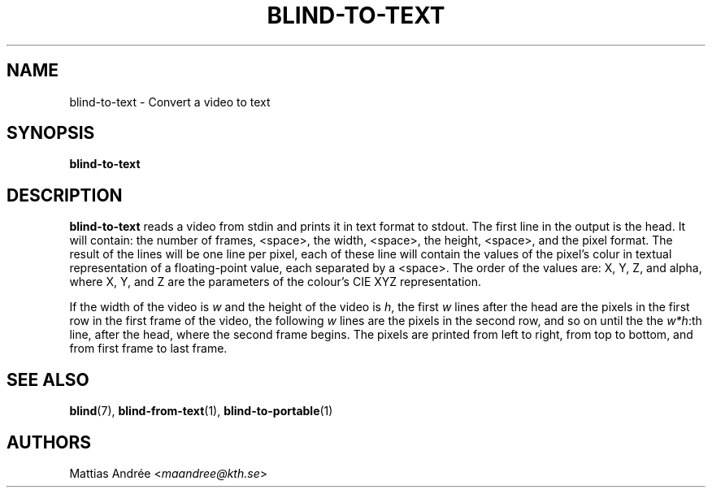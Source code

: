 .TH BLIND-TO-TEXT 1 blind
.SH NAME
blind-to-text - Convert a video to text
.SH SYNOPSIS
.B blind-to-text
.SH DESCRIPTION
.B blind-to-text
reads a video from stdin and prints it
in text format to stdout. The first line
in the output is the head. It will contain:
the number of frames, <space>, the width,
<space>, the height, <space>, and the pixel
format. The result of the lines will be
one line per pixel, each of these line will
contain the values of the pixel's colur in
textual representation of a floating-point
value, each separated by a <space>. The
order of the values are: X, Y, Z, and alpha,
where X, Y, and Z are the parameters of the
colour's CIE XYZ representation.
.P
If the width of the video is
.I w
and the height of the video is
.IR h ,
the first
.I w
lines after the head are the pixels in the
first row in the first frame of the video,
the following
.I w
lines are the pixels in the second row,
and so on until the the
.IR w*h :th
line, after the head, where the second
frame begins. The pixels are printed
from left to right, from top to bottom,
and from first frame to last frame.
.SH SEE ALSO
.BR blind (7),
.BR blind-from-text (1),
.BR blind-to-portable (1)
.SH AUTHORS
Mattias Andrée
.RI < maandree@kth.se >
